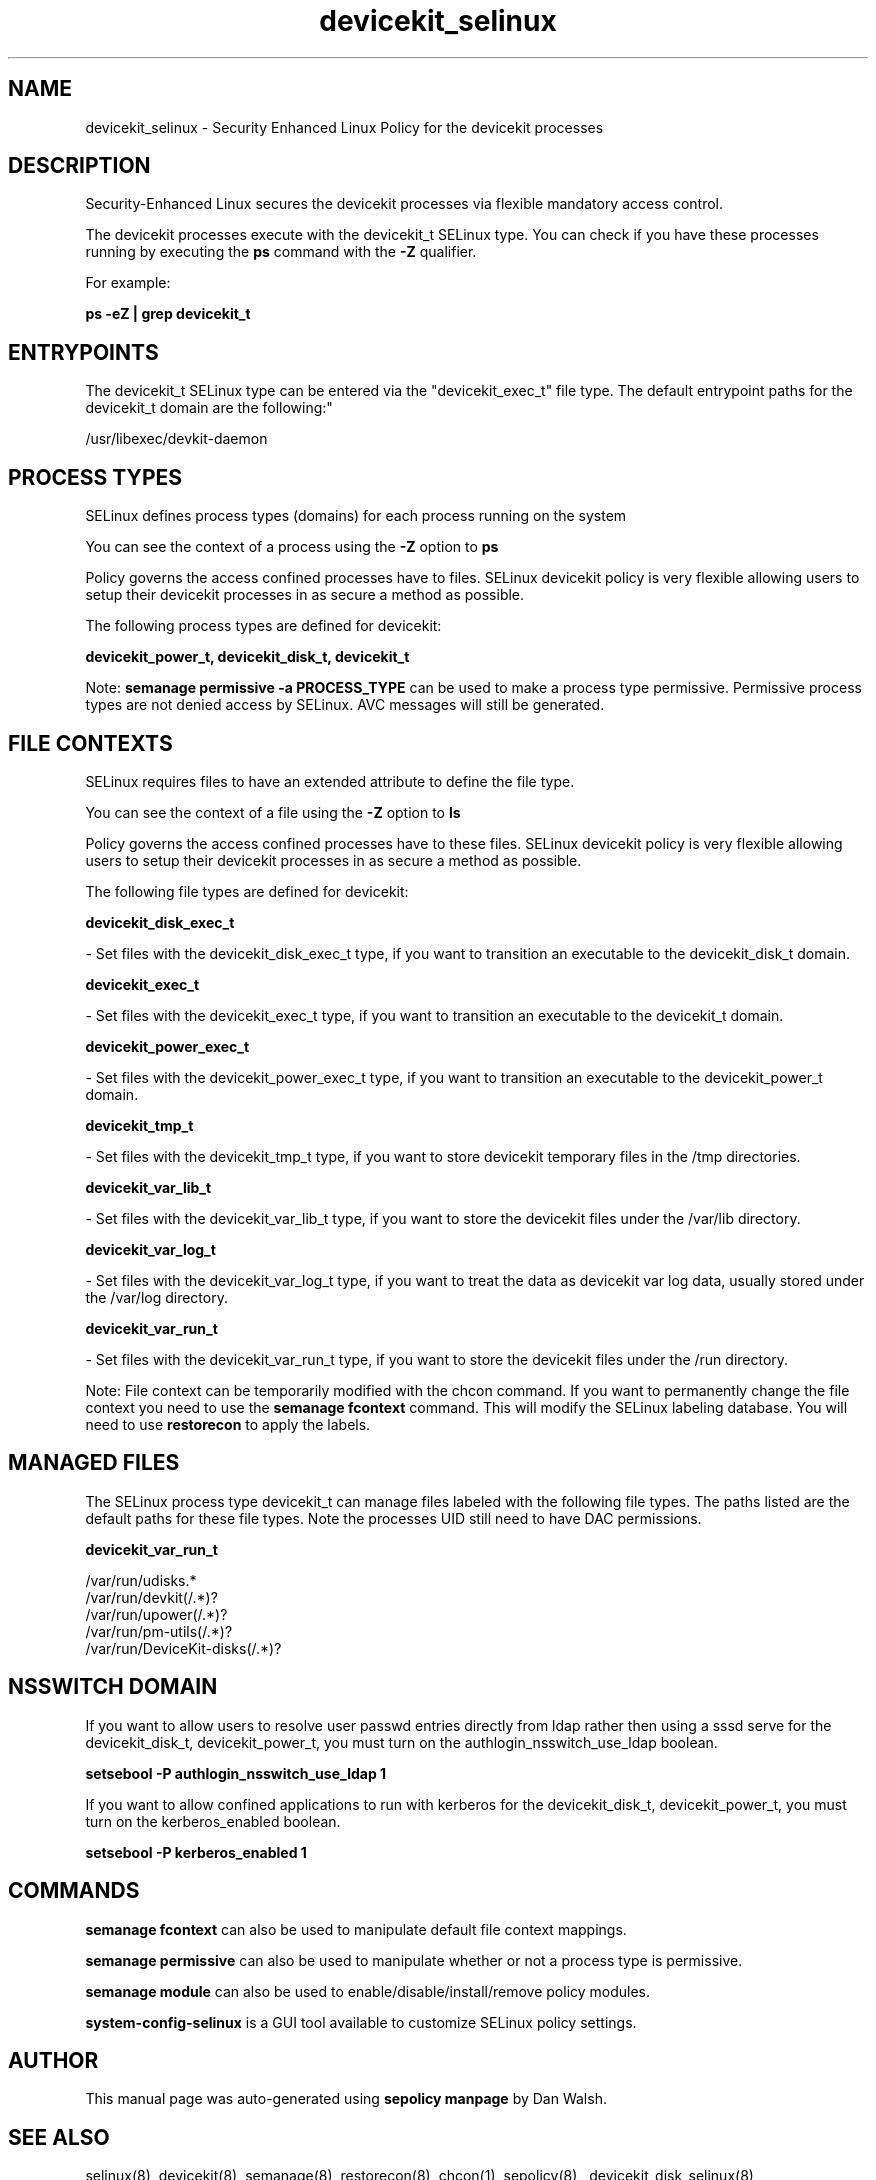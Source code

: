.TH  "devicekit_selinux"  "8"  "12-11-01" "devicekit" "SELinux Policy documentation for devicekit"
.SH "NAME"
devicekit_selinux \- Security Enhanced Linux Policy for the devicekit processes
.SH "DESCRIPTION"

Security-Enhanced Linux secures the devicekit processes via flexible mandatory access control.

The devicekit processes execute with the devicekit_t SELinux type. You can check if you have these processes running by executing the \fBps\fP command with the \fB\-Z\fP qualifier.

For example:

.B ps -eZ | grep devicekit_t


.SH "ENTRYPOINTS"

The devicekit_t SELinux type can be entered via the "devicekit_exec_t" file type.  The default entrypoint paths for the devicekit_t domain are the following:"

/usr/libexec/devkit-daemon
.SH PROCESS TYPES
SELinux defines process types (domains) for each process running on the system
.PP
You can see the context of a process using the \fB\-Z\fP option to \fBps\bP
.PP
Policy governs the access confined processes have to files.
SELinux devicekit policy is very flexible allowing users to setup their devicekit processes in as secure a method as possible.
.PP
The following process types are defined for devicekit:

.EX
.B devicekit_power_t, devicekit_disk_t, devicekit_t
.EE
.PP
Note:
.B semanage permissive -a PROCESS_TYPE
can be used to make a process type permissive. Permissive process types are not denied access by SELinux. AVC messages will still be generated.

.SH FILE CONTEXTS
SELinux requires files to have an extended attribute to define the file type.
.PP
You can see the context of a file using the \fB\-Z\fP option to \fBls\bP
.PP
Policy governs the access confined processes have to these files.
SELinux devicekit policy is very flexible allowing users to setup their devicekit processes in as secure a method as possible.
.PP
The following file types are defined for devicekit:


.EX
.PP
.B devicekit_disk_exec_t
.EE

- Set files with the devicekit_disk_exec_t type, if you want to transition an executable to the devicekit_disk_t domain.


.EX
.PP
.B devicekit_exec_t
.EE

- Set files with the devicekit_exec_t type, if you want to transition an executable to the devicekit_t domain.


.EX
.PP
.B devicekit_power_exec_t
.EE

- Set files with the devicekit_power_exec_t type, if you want to transition an executable to the devicekit_power_t domain.


.EX
.PP
.B devicekit_tmp_t
.EE

- Set files with the devicekit_tmp_t type, if you want to store devicekit temporary files in the /tmp directories.


.EX
.PP
.B devicekit_var_lib_t
.EE

- Set files with the devicekit_var_lib_t type, if you want to store the devicekit files under the /var/lib directory.


.EX
.PP
.B devicekit_var_log_t
.EE

- Set files with the devicekit_var_log_t type, if you want to treat the data as devicekit var log data, usually stored under the /var/log directory.


.EX
.PP
.B devicekit_var_run_t
.EE

- Set files with the devicekit_var_run_t type, if you want to store the devicekit files under the /run directory.


.PP
Note: File context can be temporarily modified with the chcon command.  If you want to permanently change the file context you need to use the
.B semanage fcontext
command.  This will modify the SELinux labeling database.  You will need to use
.B restorecon
to apply the labels.

.SH "MANAGED FILES"

The SELinux process type devicekit_t can manage files labeled with the following file types.  The paths listed are the default paths for these file types.  Note the processes UID still need to have DAC permissions.

.br
.B devicekit_var_run_t

	/var/run/udisks.*
.br
	/var/run/devkit(/.*)?
.br
	/var/run/upower(/.*)?
.br
	/var/run/pm-utils(/.*)?
.br
	/var/run/DeviceKit-disks(/.*)?
.br

.SH NSSWITCH DOMAIN

.PP
If you want to allow users to resolve user passwd entries directly from ldap rather then using a sssd serve for the devicekit_disk_t, devicekit_power_t, you must turn on the authlogin_nsswitch_use_ldap boolean.

.EX
.B setsebool -P authlogin_nsswitch_use_ldap 1
.EE

.PP
If you want to allow confined applications to run with kerberos for the devicekit_disk_t, devicekit_power_t, you must turn on the kerberos_enabled boolean.

.EX
.B setsebool -P kerberos_enabled 1
.EE

.SH "COMMANDS"
.B semanage fcontext
can also be used to manipulate default file context mappings.
.PP
.B semanage permissive
can also be used to manipulate whether or not a process type is permissive.
.PP
.B semanage module
can also be used to enable/disable/install/remove policy modules.

.PP
.B system-config-selinux
is a GUI tool available to customize SELinux policy settings.

.SH AUTHOR
This manual page was auto-generated using
.B "sepolicy manpage"
by Dan Walsh.

.SH "SEE ALSO"
selinux(8), devicekit(8), semanage(8), restorecon(8), chcon(1), sepolicy(8)
, devicekit_disk_selinux(8), devicekit_power_selinux(8)
